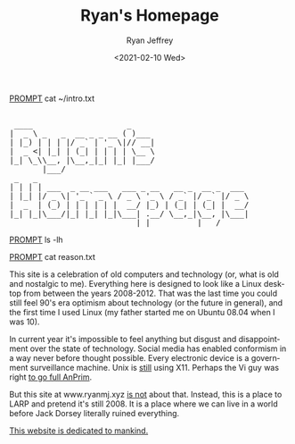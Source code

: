 #+options: ':nil *:t -:t ::t <:t H:3 \n:nil ^:{} arch:headline
#+options: author:t broken-links:nil c:nil creator:nil
#+options: d:(not "LOGBOOK") date:t e:t email:nil f:t inline:t num:t
#+options: p:nil pri:nil prop:nil stat:t tags:t tasks:t tex:t
#+options: timestamp:t title:nil toc:t todo:t |:t
#+HTML_HEAD: <link rel="stylesheet" type="text/css" href="../css/terminal.css" />
#+HTML_HEAD: <script src="../scripts/main.js"></script>
#+language: en
#+select_tags: export
#+exclude_tags: noexport
#+creator: Emacs 27.1 (Org mode 9.3)
#+options: html-link-use-abs-url:nil
#+options: html-scripts:nil html-style:nil
#+options: html5-fancy:nil tex:t
#+html_doctype: xhtml-strict
#+html_container: div
#+description:
#+keywords:
#+html_link_home:
#+html_link_up:
#+html_mathjax:
#+html_head:
#+html_head_extra:
#+subtitle:
#+infojs_opt:
#+creator: <a href="https://www.gnu.org/software/emacs/">Emacs</a> 27.1 (<a href="https://orgmode.org">Org</a> mode 9.3)
#+latex_header:

#+title: Ryan's Homepage
#+date: <2021-02-10 Wed>
#+author: Ryan Jeffrey
#+email: ryan@ryanmj.xyz

__PROMPT__ cat ~/intro.txt

#+BEGIN_EXPORT html

<pre id="main-page-title">

 ____                    _     
|  _ \ _   _  __ _ _ __ ( )___ 
| |_) | | | |/ _` | '_ \|// __|
|  _ <| |_| | (_| | | | | \__ \
|_| \_\\__, |\__,_|_| |_| |___/
       |___/                   
 _   _                                             
| | | | ___  _ __ ___   ___ _ __   __ _  __ _  ___ 
| |_| |/ _ \| '_ ` _ \ / _ \ '_ \ / _` |/ _` |/ _ \
|  _  | (_) | | | | | |  __/ |_) | (_| | (_| |  __/
|_| |_|\___/|_| |_| |_|\___| .__/ \__,_|\__, |\___|
                           |_|          |___/      
</pre>


#+END_EXPORT

__PROMPT__ ls -lh

#+BEGIN_EXPORT html
<!--LS HERE-->
#+END_EXPORT                    

__PROMPT__ cat reason.txt

#+BEGIN_EXPORT html

<!--                                          
 _____ _            ___           _           _        _       _ 
|_   _| |__   ___  |_ _|_ __   __| |_   _ ___| |_ _ __(_) __ _| |
  | | | '_ \ / _ \  | || '_ \ / _` | | | / __| __| '__| |/ _` | |
  | | | | | |  __/  | || | | | (_| | |_| \__ \ |_| |  | | (_| | |
  |_| |_| |_|\___| |___|_| |_|\__,_|\__,_|___/\__|_|  |_|\__,_|_|
                                                                 
 ____                 _       _   _                               _ 
|  _ \ _____   _____ | |_   _| |_(_) ___  _ __     __ _ _ __   __| |
| |_) / _ \ \ / / _ \| | | | | __| |/ _ \| '_ \   / _` | '_ \ / _` |
|  _ <  __/\ V / (_) | | |_| | |_| | (_) | | | | | (_| | | | | (_| |
|_| \_\___| \_/ \___/|_|\__,_|\__|_|\___/|_| |_|  \__,_|_| |_|\__,_|
                                                                    
 _ _                                                                       
(_) |_ ___    ___ ___  _ __  ___  ___  __ _ _   _  ___ _ __   ___ ___  ___ 
| | __/ __|  / __/ _ \| '_ \/ __|/ _ \/ _` | | | |/ _ \ '_ \ / __/ _ \/ __|
| | |_\__ \ | (_| (_) | | | \__ \  __/ (_| | |_| |  __/ | | | (_|  __/\__ \
|_|\__|___/  \___\___/|_| |_|___/\___|\__, |\__,_|\___|_| |_|\___\___||___/
                                         |_|                               
 _                       _                             
| |__   __ ___   _____  | |__   ___  ___ _ __     __ _ 
| '_ \ / _` \ \ / / _ \ | '_ \ / _ \/ _ \ '_ \   / _` |
| | | | (_| |\ V /  __/ | |_) |  __/  __/ | | | | (_| |
|_| |_|\__,_| \_/ \___| |_.__/ \___|\___|_| |_|  \__,_|
                                                       
     _ _               _               __              _   _          
  __| (_)___  __ _ ___| |_ ___ _ __   / _| ___  _ __  | |_| |__   ___ 
 / _` | / __|/ _` / __| __/ _ \ '__| | |_ / _ \| '__| | __| '_ \ / _ \
| (_| | \__ \ (_| \__ \ ||  __/ |    |  _| (_) | |    | |_| | | |  __/
 \__,_|_|___/\__,_|___/\__\___|_|    |_|  \___/|_|     \__|_| |_|\___|
                                                                      
 _                                                        
| |__  _   _ _ __ ___   __ _ _ __    _ __ __ _  ___ ___   
| '_ \| | | | '_ ` _ \ / _` | '_ \  | '__/ _` |/ __/ _ \  
| | | | |_| | | | | | | (_| | | | | | | | (_| | (_|  __/_ 
|_| |_|\__,_|_| |_| |_|\__,_|_| |_| |_|  \__,_|\___\___(_)
-->                                                          
#+END_EXPORT

This site is a celebration of old computers and technology (or, what is old and nostalgic to me). Everything here is designed to look like a Linux desktop from between the years 2008-2012. That was the last time you could still feel 90's era optimism about technology (or the future in general), and the first time I used Linux (my father started me on Ubuntu 08.04 when I was 10).

In current year it's impossible to feel anything but disgust and disappointment over the state of technology. Social media has enabled conformism in a way never before thought possible. Every electronic device is a government surveillance machine. Unix is _still_ using X11. Perhaps the Vi guy was right [[https://www.wired.com/2000/04/joy-2/][to go full AnPrim]]. 

But this site at www.ryanmj.xyz _is not_ about that. Instead, this is a place to LARP and pretend it's still 2008. It is a place where we can live in a world before Jack Dorsey literally ruined everything.

[[https://www.amazon.com/Atomised-Michel-Houellebecq/dp/0099283360][This website is dedicated to mankind.]]
